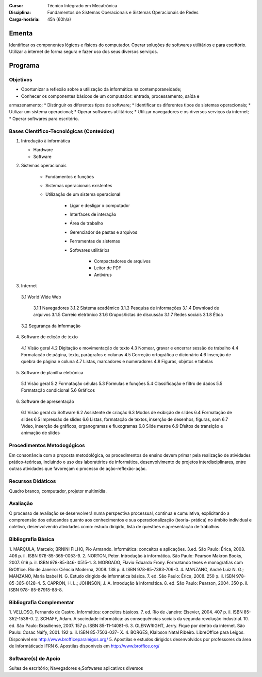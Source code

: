 
:Curso: Técnico Integrado em Mecatrônica
:Disciplina: Fundamentos de Sistemas Operacionais e Sistemas Operacionais de Redes
:Carga-horária: 45h (60h/a)

Ementa
======

Identificar os componentes lógicos e físicos do computador. Operar soluções de softwares utilitários e
para escritório. Utilizar a internet de forma segura e fazer uso dos seus diversos serviços.

Programa
========

Objetivos
---------

* Oportunizar a reflexão sobre a utilização da informática na contemporaneidade;
* Conhecer os componentes básicos de um computador: entrada, processamento, saída e
armazenamento;
* Distinguir os diferentes tipos de software;
* Identificar os diferentes tipos de sistemas operacionais;
* Utilizar um sistema operacional;
* Operar softwares utilitários;
* Utilizar navegadores e os diversos serviços da internet;
* Operar softwares para escritório.

Bases Científico-Tecnológicas (Conteúdos)
--------------------------------------------
1. Introdução à informática

   * Hardware
   * Software
  
2. Sistemas operacionais

    * Fundamentos e funções
    * Sistemas operacionais existentes
    * Utilização de um sistema operacional

        * Ligar e desligar o computador
        * Interfaces de interação
        * Área de trabalho
        * Gerenciador de pastas e arquivos
        * Ferramentas de sistemas
        * Softwares utilitários
    
            * Compactadores de arquivos
            * Leitor de PDF
            * Antivírus

3. Internet

  3.1 World Wide Web

    3.1.1 Navegadores
    3.1.2 Sistema acadêmico
    3.1.3 Pesquisa de informações
    3.1.4 Download de arquivos
    3.1.5 Correio eletrônico
    3.1.6 Grupos/listas de discussão
    3.1.7 Redes sociais
    3.1.8 Ética
    
  3.2 Segurança da informação
  
4. Software de edição de texto

  4.1 Visão geral
  4.2 Digitação e movimentação de texto
  4.3 Nomear, gravar e encerrar sessão de trabalho
  4.4 Formatação de página, texto, parágrafos e colunas
  4.5 Correção ortográfica e dicionário
  4.6 Inserção de quebra de página e coluna
  4.7 Listas, marcadores e numeradores
  4.8 Figuras, objetos e tabelas

5. Software de planilha eletrônica

  5.1 Visão geral
  5.2 Formatação células
  5.3 Fórmulas e funções
  5.4 Classificação e filtro de dados
  5.5 Formatação condicional
  5.6 Gráficos

6. Software de apresentação

  6.1 Visão geral do Software
  6.2 Assistente de criação
  6.3 Modos de exibição de slides
  6.4 Formatação de slides
  6.5 Impressão de slides
  6.6 Listas, formatação de textos, inserção de desenhos, figuras, som
  6.7 Vídeo, inserção de gráficos, organogramas e fluxogramas
  6.8 Slide mestre
  6.9 Efeitos de transição e animação de slides

Procedimentos Metodogógicos
----------------------------

Em consonância com a proposta metodológica, os procedimentos de ensino devem primar pela
realização de atividades prático-teóricas, incluindo o uso dos laboratórios de informática, desenvolvimento
de projetos interdisciplinares, entre outras atividades que favoreçam o processo de ação-reflexão-ação.

Recursos Didáticos
-------------------
Quadro branco, computador, projetor multimídia.

Avaliação
-----------
O processo de avaliação se desenvolverá numa perspectiva processual, contínua e cumulativa,
explicitando a compreensão dos educandos quanto aos conhecimentos e sua operacionalização (teoria-
prática) no âmbito individual e coletivo, desenvolvendo atividades como: estudo dirigido, lista de questões
e apresentação de trabalhos

Bibliografia Básica
--------------------

1. MARÇULA, Marcelo; BRNINI FILHO, Pio Armando. Informática: conceitos e aplicações. 3.ed. São Paulo: Érica,
2008. 406 p. il. ISBN 978-85-365-0053-9.
2. NORTON, Peter. Introdução à informática. São Paulo: Pearson Makron Books, 2007. 619 p. il. ISBN 978-85-346-
0515-1.
3. MORGADO, Flavio Eduardo Frony. Formatando teses e monografias com BrOffice. Rio de Janeiro: Ciência
Moderna, 2008. 138 p. il. ISBN 978-85-7393-706-0.
4. MANZANO, André Luiz N. G.; MANZANO, Maria Izabel N. G. Estudo dirigido de informática básica. 7. ed. São
Paulo: Érica, 2008. 250 p. il. ISBN 978-85-365-0128-4.
5. CAPRON, H. L.; JOHNSON, J. A. Introdução à informática. 8. ed. São Paulo: Pearson, 2004. 350 p. il. ISBN 978-
85-87918-88-8.

Bibliografia Complementar
-------------------------
1. VELLOSO, Fernando de Castro. Informática: conceitos básicos. 7. ed. Rio de Janeiro: Elsevier, 2004. 407 p. il.
ISBN 85-352-1536-0.
2. SCHAFF, Adam. A sociedade informática: as consequências sociais da segunda revolução industrial. 10. ed. São
Paulo: Brasiliense, 2007. 157 p. ISBN 85-11-14081-6.
3. GLENWRIGHT, Jerry. Fique por dentro da internet. São Paulo: Cosac Naify, 2001. 192 p. il. ISBN 85-7503-037-
X.
4. BORGES, Klaibson Natal Ribeiro. LibreOffice para Leigos. Disponível em http://www.brofficeparaleigos.org/
5. Apostilas e estudos dirigidos desenvolvidos por professores da área de Informáticado IFRN
6. Apostilas disponíveis em http://www.broffice.org/

Software(s) de Apoio
--------------------
Suítes de escritório; Navegadores e;Softwares aplicativos diversos

